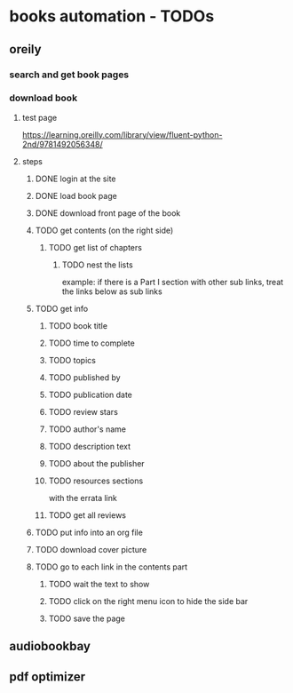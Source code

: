 * books automation - TODOs
** oreily
*** search and get book pages
*** download book
**** test page
https://learning.oreilly.com/library/view/fluent-python-2nd/9781492056348/
**** steps
***** DONE login at the site
***** DONE load book page
***** DONE download front page of the book
***** TODO get contents (on the right side)
****** TODO get list of chapters
******* TODO nest the lists
example: if there is a Part I section with other sub links, treat the links below as sub links

***** TODO get info
****** TODO book title
****** TODO time to complete
****** TODO topics
****** TODO published by
****** TODO publication date
****** TODO review stars
****** TODO author's name
****** TODO description text
****** TODO about the publisher
****** TODO resources sections
with the errata link
****** TODO get all reviews
***** TODO put info into an org file
***** TODO download cover picture
***** TODO go to each link in the contents part
****** TODO wait the text to show
****** TODO click on the right menu icon to hide the side bar
****** TODO save the page
** audiobookbay
** pdf optimizer
